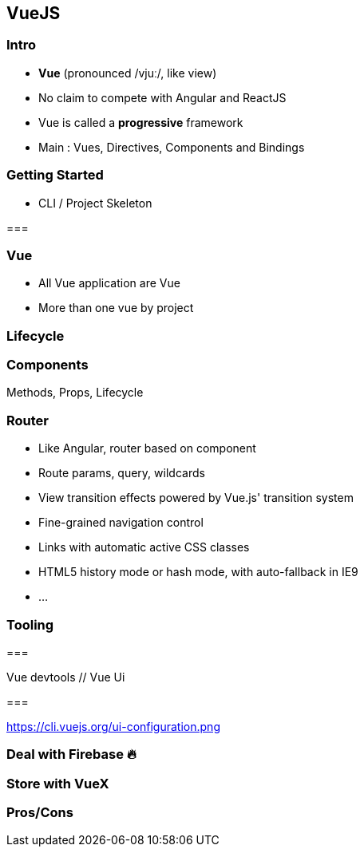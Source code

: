 == VueJS

=== Intro

- **Vue** (pronounced /vjuː/, like view)
- No claim to compete with Angular and ReactJS
- Vue is called a **progressive** framework
- Main : Vues, Directives, Components and Bindings 

=== Getting Started

- CLI / Project Skeleton

// vue cli screen

=== 

// main project screen

=== Vue

- All Vue application are Vue
- More than one vue by project 

// main vue screen

=== Lifecycle  

// lifecycle screen

=== Components

Methods, Props, Lifecycle

// components 

=== Router

- Like Angular, router based on component 
- Route params, query, wildcards
- View transition effects powered by Vue.js' transition system
- Fine-grained navigation control
- Links with automatic active CSS classes
- HTML5 history mode or hash mode, with auto-fallback in IE9
- ...

=== Tooling

===

Vue devtools // Vue Ui

=== 

https://cli.vuejs.org/ui-configuration.png

=== Deal with Firebase 🔥

=== Store with VueX

=== Pros/Cons
